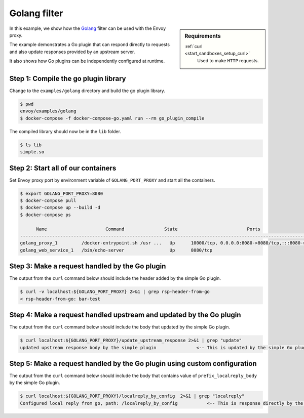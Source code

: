 .. _install_sandboxes_golang:

Golang filter
=============

.. sidebar:: Requirements

   .. include:: _include/docker-env-setup-link.rst

   :ref:`curl <start_sandboxes_setup_curl>`
        Used to make ``HTTP`` requests.

In this example, we show how the `Golang <https://go.dev/>`_ filter can be used with the Envoy
proxy.

The example demonstrates a Go plugin that can respond directly to requests and also update responses provided by an upstream server.

It also shows how Go plugins can be independently configured at runtime.

Step 1: Compile the go plugin library
*************************************

Change to the ``examples/golang`` directory and build the go plugin library.

.. code-block:: console

   $ pwd
   envoy/examples/golang
   $ docker-compose -f docker-compose-go.yaml run --rm go_plugin_compile

The compiled library should now be in the ``lib`` folder.

.. code-block:: console

   $ ls lib
   simple.so

Step 2: Start all of our containers
***********************************

Set Envoy proxy port by environment variable of ``GOLANG_PORT_PROXY`` and start all the containers.

.. code-block:: console

  $ export GOLANG_PORT_PROXY=8080
  $ docker-compose pull
  $ docker-compose up --build -d
  $ docker-compose ps

        Name                      Command               State                          Ports
  -------------------------------------------------------------------------------------------------------------------
  golang_proxy_1         /docker-entrypoint.sh /usr ...   Up      10000/tcp, 0.0.0.0:8080->8080/tcp,:::8080->8080/tcp
  golang_web_service_1   /bin/echo-server                 Up      8080/tcp

Step 3: Make a request handled by the Go plugin
***********************************************

The output from the ``curl`` command below should include the header added by the simple Go plugin.

.. code-block:: console

   $ curl -v localhost:${GOLANG_PORT_PROXY} 2>&1 | grep rsp-header-from-go
   < rsp-header-from-go: bar-test

Step 4: Make a request handled upstream and updated by the Go plugin
********************************************************************

The output from the ``curl`` command below should include the body that updated by the simple Go plugin.

.. code-block:: console

   $ curl localhost:${GOLANG_PORT_PROXY}/update_upstream_response 2>&1 | grep "update"
   updated upstream response body by the simple plugin               <-- This is updated by the simple Go plugin. --<

Step 5: Make a request handled by the Go plugin using custom configuration
**************************************************************************

The output from the ``curl`` command below should include the body that contains value of
``prefix_localreply_body`` by the simple Go plugin.

.. code-block:: console

   $ curl localhost:${GOLANG_PORT_PROXY}/localreply_by_config  2>&1 | grep "localreply"
   Configured local reply from go, path: /localreply_by_config           <-- This is response directly by the simple Go plugin. --<

.. seealso::

   :ref:`Envoy Go filter <config_http_filters_golang>`
      Further information about the Envoy Go filter.
   :ref:`Go extension API <envoy_v3_api_file_contrib/envoy/extensions/filters/http/golang/v3alpha/golang.proto>`
      The Go extension filter API.
   :repo:`Go plugin API <contrib/golang/filters/http/source/go/pkg/api/filter.go>`
      Overview of Envoy's Go plugin APIs.
